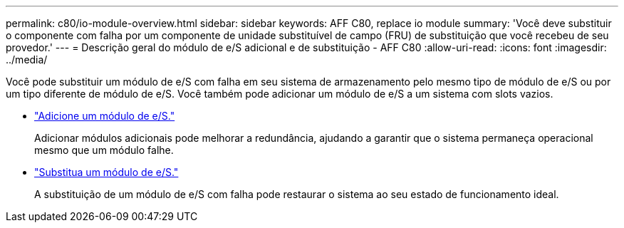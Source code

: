 ---
permalink: c80/io-module-overview.html 
sidebar: sidebar 
keywords: AFF C80, replace io module 
summary: 'Você deve substituir o componente com falha por um componente de unidade substituível de campo (FRU) de substituição que você recebeu de seu provedor.' 
---
= Descrição geral do módulo de e/S adicional e de substituição - AFF C80
:allow-uri-read: 
:icons: font
:imagesdir: ../media/


[role="lead"]
Você pode substituir um módulo de e/S com falha em seu sistema de armazenamento pelo mesmo tipo de módulo de e/S ou por um tipo diferente de módulo de e/S. Você também pode adicionar um módulo de e/S a um sistema com slots vazios.

* link:io-module-add.html["Adicione um módulo de e/S."]
+
Adicionar módulos adicionais pode melhorar a redundância, ajudando a garantir que o sistema permaneça operacional mesmo que um módulo falhe.

* link:io-module-replace.html["Substitua um módulo de e/S."]
+
A substituição de um módulo de e/S com falha pode restaurar o sistema ao seu estado de funcionamento ideal.



